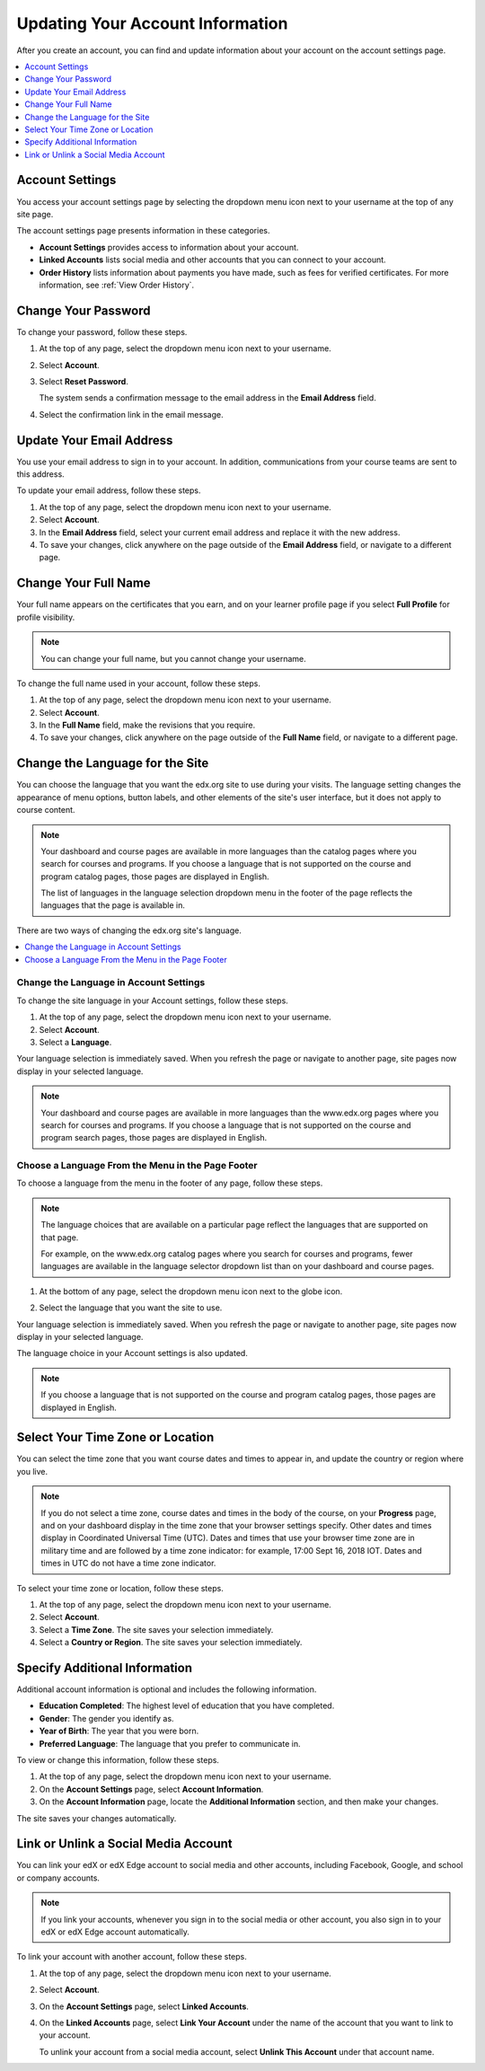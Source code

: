 .. This topic is used in both the edX and Open edX versions of the Learner's Guide

.. _SFD Update Account Settings:

##################################
Updating Your Account Information
##################################

After you create an account, you can find and update information about your
account on the account settings page.

.. contents::
 :local:
 :depth: 1


********************
Account Settings
********************

You access your account settings page by selecting the dropdown menu icon next
to your username at the top of any site page.

.. image:: ../../shared/images/account_settings_menu.png
 :width: 300
 :alt: The menu that appears on the website when you select the
     dropdown icon next to your username. The Account option is circled, and
     the other options are Dashboard, Profile, and Sign Out.

The account settings page presents information in these categories.

* **Account Settings** provides access to information about your account.

* **Linked Accounts** lists social media and other accounts that you can
  connect to your account.

* **Order History** lists information about payments you have made, such as
  fees for verified certificates. For more information, see
  :ref:`View Order History`.


.. _SFD Basic Information:

********************
Change Your Password
********************

To change your password, follow these steps.

#. At the top of any page, select the dropdown menu icon next to your username.

#. Select **Account**.

#. Select **Reset Password**.

   The system sends a confirmation message to the email address in the **Email
   Address** field.

#. Select the confirmation link in the email message.

*************************
Update Your Email Address
*************************

You use your email address to sign in to your account. In addition,
communications from your course teams are sent to this address.

To update your email address, follow these steps.

#. At the top of any page, select the dropdown menu icon next to your
   username.

#. Select **Account**.

#. In the **Email Address** field, select your current email address and
   replace it with the new address.

#. To save your changes, click anywhere on the page outside of the **Email
   Address** field, or navigate to a different page.

*************************
Change Your Full Name
*************************

Your full name appears on the certificates that you earn, and on your learner profile page if you select **Full Profile** for profile visibility.

.. note:: You can change your full name, but you cannot change your username.

.. only:: Partners

  When you :ref:`verify your identity<SFD Verify Your Identity>`, the photo ID
  that you use for verification must show a name that exactly matches the full
  name used in your edX account.

To change the full name used in your account, follow these steps.

#. At the top of any page, select the dropdown menu icon next to your
   username.

#. Select **Account**.

#. In the **Full Name** field, make the revisions that you require.

#. To save your changes, click anywhere on the page outside of the **Full
   Name** field, or navigate to a different page.


.. _Change Language for the Site:

*********************************
Change the Language for the Site
*********************************

You can choose the language that you want the edx.org site to use during your
visits. The language setting changes the appearance of menu options, button
labels, and other elements of the site's user interface, but it does not apply
to course content.

.. note:: Your dashboard and course pages are available in more languages than
   the catalog pages where you search for courses and programs. If you
   choose a language that is not supported on the course and program catalog
   pages, those pages are displayed in English.

   The list of languages in the language selection dropdown menu in the footer
   of the page reflects the languages that the page is available in.


There are two ways of changing the edx.org site's language.

.. contents::
 :local:
 :depth: 1

============================================
Change the Language in Account Settings
============================================

To change the site language in your Account settings, follow these steps.

#. At the top of any page, select the dropdown menu icon next to your
   username.

#. Select **Account**.

#. Select a **Language**.

Your language selection is immediately saved. When you refresh the page or
navigate to another page, site pages now display in your selected language.

.. note:: Your dashboard and course pages are available in more languages than
   the www.edx.org pages where you search for courses and programs. If you
   choose a language that is not supported on the course and program search
   pages, those pages are displayed in English.


========================================================
Choose a Language From the Menu in the Page Footer
========================================================

To choose a language from the menu in the footer of any page, follow these
steps.

.. note:: The language choices that are available on a particular page
      reflect the languages that are supported on that page.

      For example, on the www.edx.org catalog pages where you search for courses
      and programs, fewer languages are available in the language selector
      dropdown list than on your dashboard and course pages.

#. At the bottom of any page, select the dropdown menu icon next to the globe
   icon.

   .. image:: ../../shared/images/footer_language_selector.png
    :width: 600
    :alt: Use the dropdown menu in the footer of every page to select a language
      for the site. The choice you make here also changes the language selected in
      your Account settings.

#. Select the language that you want the site to use.

Your language selection is immediately saved. When you refresh the page or
navigate to another page, site pages now display in your selected language.

The language choice in your Account settings is also updated.

.. note:: If you choose a language that is not supported on the course and
     program catalog pages, those pages are displayed in English.


*********************************
Select Your Time Zone or Location
*********************************

You can select the time zone that you want course dates and times to appear
in, and update the country or region where you live.

.. note::
  If you do not select a time zone, course dates and times in the body of the
  course, on your **Progress** page, and on your dashboard display in the time
  zone that your browser settings specify. Other dates and times display in
  Coordinated Universal Time (UTC). Dates and times that use your browser time
  zone are in military time and are followed by a time zone indicator: for
  example, 17:00 Sept 16, 2018 IOT. Dates and times in UTC do not have a time
  zone indicator.

To select your time zone or location, follow these steps.

#. At the top of any page, select the dropdown menu icon next to your
   username.

#. Select **Account**.

#. Select a **Time Zone**. The site saves your selection immediately.

#. Select a **Country or Region**. The site saves your selection
   immediately.


.. _SFD Additional Info:

*********************************
Specify Additional Information
*********************************

Additional account information is optional and includes the following
information.

* **Education Completed**: The highest level of education that you have
  completed.
* **Gender**: The gender you identify as.

* **Year of Birth**: The year that you were born.

* **Preferred Language**: The language that you prefer to communicate in.

To view or change this information, follow these steps.

#. At the top of any page, select the dropdown menu icon next to your
   username.

#. On the **Account Settings** page, select **Account Information**.

#. On the **Account Information** page, locate the **Additional Information**
   section, and then make your changes.

The site saves your changes automatically.

.. _Link Accounts:

***************************************
Link or Unlink a Social Media Account
***************************************

You can link your edX or edX Edge account to social media and other accounts,
including Facebook, Google, and school or company accounts.

.. note:: If you link your accounts, whenever you sign in to the social media
   or other account, you also sign in to your edX or edX Edge account
   automatically.

To link your account with another account, follow these steps.

#. At the top of any page, select the dropdown menu icon next to your
   username.

#. Select **Account**.

#. On the **Account Settings** page, select **Linked Accounts**.

#. On the **Linked Accounts** page, select **Link Your Account** under the
   name of the account that you want to link to your account.

   To unlink your account from a social media account, select **Unlink This
   Account** under that account name.

